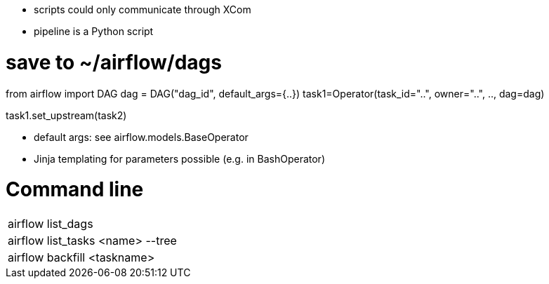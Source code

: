 * scripts could only communicate through XCom
* pipeline is a Python script

# save to ~/airflow/dags
from airflow import DAG
dag = DAG("dag_id", default_args={..})
task1=Operator(task_id="..", owner="..", .., dag=dag)

task1.set_upstream(task2)

* default args: see airflow.models.BaseOperator
* Jinja templating for parameters possible (e.g. in BashOperator)

= Command line

|===
| airflow list_dags |
| airflow list_tasks <name> --tree |
| airflow backfill <taskname> |
|===
